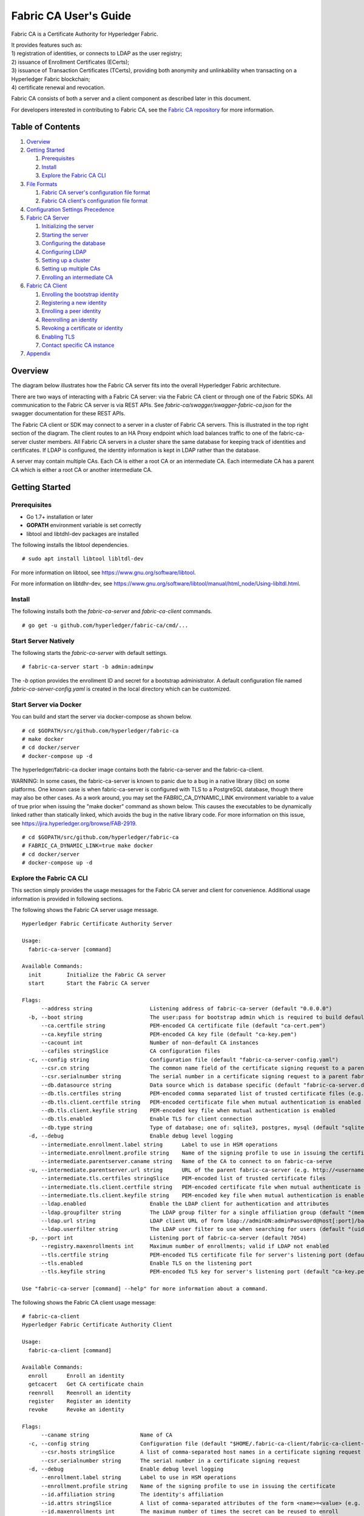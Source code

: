 Fabric CA User's Guide
======================

Fabric CA is a Certificate Authority for Hyperledger Fabric.

| It provides features such as:
| 1) registration of identities, or connects to LDAP as the user
  registry;
| 2) issuance of Enrollment Certificates (ECerts);
| 3) issuance of Transaction Certificates (TCerts), providing both
  anonymity and unlinkability when transacting on a Hyperledger Fabric
  blockchain;
| 4) certificate renewal and revocation.

Fabric CA consists of both a server and a client component as described
later in this document.

For developers interested in contributing to Fabric CA, see the `Fabric
CA repository <https://github.com/hyperledger/fabric-ca>`__ for more
information.


.. _Back to Top:

Table of Contents
-----------------

1. `Overview`_

2. `Getting Started`_

   1. `Prerequisites`_
   2. `Install`_
   3. `Explore the Fabric CA CLI`_

3. `File Formats`_

   1. `Fabric CA server's configuration file format`_
   2. `Fabric CA client's configuration file format`_

4. `Configuration Settings Precedence`_

5. `Fabric CA Server`_

   1. `Initializing the server`_
   2. `Starting the server`_
   3. `Configuring the database`_
   4. `Configuring LDAP`_
   5. `Setting up a cluster`_
   6. `Setting up multiple CAs`_
   7. `Enrolling an intermediate CA`_

6. `Fabric CA Client`_

   1. `Enrolling the bootstrap identity`_
   2. `Registering a new identity`_
   3. `Enrolling a peer identity`_
   4. `Reenrolling an identity`_
   5. `Revoking a certificate or identity`_
   6. `Enabling TLS`_
   7. `Contact specific CA instance`_

7. `Appendix`_

Overview
--------

The diagram below illustrates how the Fabric CA server fits into the
overall Hyperledger Fabric architecture.

.. image:: ./images/fabric-ca.png

There are two ways of interacting with a Fabric CA server:
via the Fabric CA client or through one of the Fabric SDKs.
All communication to the Fabric CA server is via REST APIs.
See `fabric-ca/swagger/swagger-fabric-ca.json` for the swagger documentation
for these REST APIs.

The Fabric CA client or SDK may connect to a server in a cluster of Fabric CA
servers.   This is illustrated in the top right section of the diagram.
The client routes to an HA Proxy endpoint which load balances traffic to one
of the fabric-ca-server cluster members.
All Fabric CA servers in a cluster share the same database for
keeping track of identities and certificates.  If LDAP is configured, the identity
information is kept in LDAP rather than the database.

A server may contain multiple CAs.  Each CA is either a root CA or an
intermediate CA.  Each intermediate CA has a parent CA which is either a
root CA or another intermediate CA.

Getting Started
---------------

Prerequisites
~~~~~~~~~~~~~~~

-  Go 1.7+ installation or later
-  **GOPATH** environment variable is set correctly
- libtool and libtdhl-dev packages are installed

The following installs the libtool dependencies.

::

   # sudo apt install libtool libltdl-dev

For more information on libtool, see https://www.gnu.org/software/libtool.

For more information on libtdhr-dev, see https://www.gnu.org/software/libtool/manual/html_node/Using-libltdl.html.

Install
~~~~~~~

The following installs both the `fabric-ca-server` and `fabric-ca-client` commands.

::

    # go get -u github.com/hyperledger/fabric-ca/cmd/...

Start Server Natively
~~~~~~~~~~~~~~~~~~~~~

The following starts the `fabric-ca-server` with default settings.

::

    # fabric-ca-server start -b admin:adminpw

The `-b` option provides the enrollment ID and secret for a bootstrap
administrator.  A default configuration file named `fabric-ca-server-config.yaml`
is created in the local directory which can be customized.

Start Server via Docker
~~~~~~~~~~~~~~~~~~~~~~~

You can build and start the server via docker-compose as shown below.

::

    # cd $GOPATH/src/github.com/hyperledger/fabric-ca
    # make docker
    # cd docker/server
    # docker-compose up -d

The hyperledger/fabric-ca docker image contains both the fabric-ca-server and
the fabric-ca-client.

WARNING: In some cases, the fabric-ca-server is known to panic due to a bug in
a native library (libc) on some platforms.  One known
case is when fabric-ca-server is configured with TLS to a PostgreSQL database,
though there may also be other cases.
As a work around, you may set the FABRIC_CA_DYNAMIC_LINK environment variable
to a value of true prior when issuing the "make docker" command as shown below.
This causes the executables to be dynamically linked rather than statically
linked, which avoids the bug in the native library code.
For more information on this issue, see
https://jira.hyperledger.org/browse/FAB-2919.

::

    # cd $GOPATH/src/github.com/hyperledger/fabric-ca
    # FABRIC_CA_DYNAMIC_LINK=true make docker
    # cd docker/server
    # docker-compose up -d

Explore the Fabric CA CLI
~~~~~~~~~~~~~~~~~~~~~~~~~~~

This section simply provides the usage messages for the Fabric CA server and client
for convenience.  Additional usage information is provided in following sections.

The following shows the Fabric CA server usage message.

::

    Hyperledger Fabric Certificate Authority Server

    Usage:
      fabric-ca-server [command]

    Available Commands:
      init        Initialize the Fabric CA server
      start       Start the Fabric CA server

    Flags:
          --address string                  Listening address of fabric-ca-server (default "0.0.0.0")
      -b, --boot string                     The user:pass for bootstrap admin which is required to build default config file
          --ca.certfile string              PEM-encoded CA certificate file (default "ca-cert.pem")
          --ca.keyfile string               PEM-encoded CA key file (default "ca-key.pem")
          --cacount int                     Number of non-default CA instances
          --cafiles stringSlice             CA configuration files
      -c, --config string                   Configuration file (default "fabric-ca-server-config.yaml")
          --csr.cn string                   The common name field of the certificate signing request to a parent fabric-ca-server
          --csr.serialnumber string         The serial number in a certificate signing request to a parent fabric-ca-server
          --db.datasource string            Data source which is database specific (default "fabric-ca-server.db")
          --db.tls.certfiles string         PEM-encoded comma separated list of trusted certificate files (e.g. root1.pem, root2.pem)
          --db.tls.client.certfile string   PEM-encoded certificate file when mutual authentication is enabled
          --db.tls.client.keyfile string    PEM-encoded key file when mutual authentication is enabled
          --db.tls.enabled                  Enable TLS for client connection
          --db.type string                  Type of database; one of: sqlite3, postgres, mysql (default "sqlite3")
      -d, --debug                           Enable debug level logging
          --intermediate.enrollment.label string      Label to use in HSM operations
          --intermediate.enrollment.profile string    Name of the signing profile to use in issuing the certificate
          --intermediate.parentserver.caname string   Name of the CA to connect to on fabric-ca-serve
      -u, --intermediate.parentserver.url string      URL of the parent fabric-ca-server (e.g. http://<username>:<password>@<address>:<port)
          --intermediate.tls.certfiles stringSlice    PEM-encoded list of trusted certificate files
          --intermediate.tls.client.certfile string   PEM-encoded certificate file when mutual authenticate is enabled
          --intermediate.tls.client.keyfile string    PEM-encoded key file when mutual authentication is enabled
          --ldap.enabled                    Enable the LDAP client for authentication and attributes
          --ldap.groupfilter string         The LDAP group filter for a single affiliation group (default "(memberUid=%s)")
          --ldap.url string                 LDAP client URL of form ldap://adminDN:adminPassword@host[:port]/base
          --ldap.userfilter string          The LDAP user filter to use when searching for users (default "(uid=%s)")
      -p, --port int                        Listening port of fabric-ca-server (default 7054)
          --registry.maxenrollments int     Maximum number of enrollments; valid if LDAP not enabled
          --tls.certfile string             PEM-encoded TLS certificate file for server's listening port (default "ca-cert.pem")
          --tls.enabled                     Enable TLS on the listening port
          --tls.keyfile string              PEM-encoded TLS key for server's listening port (default "ca-key.pem")

    Use "fabric-ca-server [command] --help" for more information about a command.

The following shows the Fabric CA client usage message:

::

    # fabric-ca-client
    Hyperledger Fabric Certificate Authority Client

    Usage:
      fabric-ca-client [command]

    Available Commands:
      enroll      Enroll an identity
      getcacert   Get CA certificate chain
      reenroll    Reenroll an identity
      register    Register an identity
      revoke      Revoke an identity

    Flags:
          --caname string                Name of CA
      -c, --config string                Configuration file (default "$HOME/.fabric-ca-client/fabric-ca-client-config.yaml")
          --csr.hosts stringSlice        A list of comma-separated host names in a certificate signing request
          --csr.serialnumber string      The serial number in a certificate signing request
      -d, --debug                        Enable debug level logging
          --enrollment.label string      Label to use in HSM operations
          --enrollment.profile string    Name of the signing profile to use in issuing the certificate
          --id.affiliation string        The identity's affiliation
          --id.attrs stringSlice         A list of comma-separated attributes of the form <name>=<value> (e.g. foo=foo1 bar=bar1)
          --id.maxenrollments int        The maximum number of times the secret can be reused to enroll
          --id.name string               Unique name of the identity
          --id.secret string             The enrollment secret for the identity being registered
          --id.type string               Type of identity being registered (e.g. 'peer, app, user')
      -M, --mspdir string                Membership Service Provider directory (default "msp")
      -m, --myhost string                Hostname to include in the certificate signing request during enrollment (default "$HOSTNAME")
          --tls.certfiles stringSlice    PEM-encoded list of trusted certificate files
          --tls.client.certfile string   PEM-encoded certificate file when mutual authenticate is enabled
          --tls.client.keyfile string    PEM-encoded key file when mutual authentication is enabled
      -u, --url string                   URL of the Fabric CA server (default "http://localhost:7054")

    Use "fabric-ca-client [command] --help" for more information about a command.

Note that command line options that are string slices (lists) can be specified either
by specifying the option with comma-separated list elements or by specifying the option
multiple times, each with a string value that make up the list. For example, to specify
``host1`` and ``host2`` for `csr.hosts` option, you can either pass `--csr.hosts
'host1,host2'` when using this format make sure there is no space before or after comma
or `--csr.hosts host1 --csr.hosts host2`

`Back to Top`_

File Formats
------------

Fabric CA server's configuration file format
~~~~~~~~~~~~~~~~~~~~~~~~~~~~~~~~~~~~~~~~~~~~

A configuration file can be provided to the server using the ``-c`` or ``--config``
option. If the ``--config`` option is used and the specified file doesn't exist,
a default configuration file (like the one shown below) will be created in the
specified location. However, if no config option was used, it will be created in
the server's home directory (see `Fabric CA Server <#server>`__ section more info).

::

    # Server's listening port (default: 7054)
    port: 7054

    # Enables debug logging (default: false)
    debug: false

    #############################################################################
    #  TLS section for the server's listening port
    #############################################################################
    tls:
      # Enable TLS (default: false)
      enabled: false
      certfile: ca-cert.pem
      keyfile: ca-key.pem

    #############################################################################
    #  The CA section contains the key and certificate files used when
    #  issuing enrollment certificates (ECerts) and transaction
    #  certificates (TCerts).
    #############################################################################
    ca:
      # Certificate file (default: ca-cert.pem)
      certfile: ca-cert.pem
      # Key file (default: ca-key.pem)
      keyfile: ca-key.pem

    #############################################################################
    #  The registry section controls how the Fabric CA server does two things:
    #  1) authenticates enrollment requests which contain identity name and
    #     password (also known as enrollment ID and secret).
    #  2) once authenticated, retrieves the identity's attribute names and
    #     values which the Fabric CA server optionally puts into TCerts
    #     which it issues for transacting on the Hyperledger Fabric blockchain.
    #     These attributes are useful for making access control decisions in
    #     chaincode.
    #  There are two main configuration options:
    #  1) The Fabric CA server is the registry
    #  2) An LDAP server is the registry, in which case the Fabric CA server
    #     calls the LDAP server to perform these tasks.
    #############################################################################
    registry:
      # Maximum number of times a password/secret can be reused for enrollment
      # (default: 0, which means there is no limit)
      maxEnrollments: 0

      # Contains identity information which is used when LDAP is disabled
      identities:
         - name: <<<ADMIN>>>
           pass: <<<ADMINPW>>>
           type: client
           affiliation: ""
           attrs:
              hf.Registrar.Roles: "client,user,peer,validator,auditor,ca"
              hf.Registrar.DelegateRoles: "client,user,validator,auditor"
              hf.Revoker: true
              hf.IntermediateCA: true

    #############################################################################
    #  Database section
    #  Supported types are: "sqlite3", "postgres", and "mysql".
    #  The datasource value depends on the type.
    #  If the type is "sqlite3", the datasource value is a file name to use
    #  as the database store.  Since "sqlite3" is an embedded database, it
    #  may not be used if you want to run the Fabric CA server in a cluster.
    #  To run the Fabric CA server in a cluster, you must choose "postgres"
    #  or "mysql".
    #############################################################################
    db:
      type: sqlite3
      datasource: fabric-ca-server.db
      tls:
          enabled: false
          certfiles:
            - db-server-cert.pem
          client:
            certfile: db-client-cert.pem
            keyfile: db-client-key.pem

    #############################################################################
    #  LDAP section
    #  If LDAP is enabled, the Fabric CA server calls LDAP to:
    #  1) authenticate enrollment ID and secret (i.e. identity name and password)
    #     for enrollment requests
    #  2) To retrieve identity attributes
    #############################################################################
    ldap:
       # Enables or disables the LDAP client (default: false)
       enabled: false
       # The URL of the LDAP server
       url: ldap://<adminDN>:<adminPassword>@<host>:<port>/<base>
       tls:
          certfiles:
            - ldap-server-cert.pem
          client:
             certfile: ldap-client-cert.pem
             keyfile: ldap-client-key.pem

    #############################################################################
    #  Affiliation section
    #############################################################################
    affiliations:
       org1:
          - department1
          - department2
       org2:
          - department1

    #############################################################################
    #  Signing section
    #############################################################################
    signing:
        profiles:
          ca:
             usage:
               - cert sign
             expiry: 8000h
             caconstraint:
               isca: true
        default:
          usage:
            - cert sign
          expiry: 8000h

    ###########################################################################
    #  Certificate Signing Request section for generating the CA certificate
    ###########################################################################
    csr:
       cn: fabric-ca-server
       names:
          - C: US
            ST: North Carolina
            L:
            O: Hyperledger
            OU: Fabric
       hosts:
         - <<<MYHOST>>>
       ca:
          pathlen:
          pathlenzero:
          expiry:

    #############################################################################
    #  Crypto section configures the crypto primitives used for all
    #############################################################################
    crypto:
      software:
         hash_family: SHA2
         security_level: 256
         ephemeral: false
         key_store_dir: keys

    #############################################################################
    # Multi CA section
    #
    # Each Fabric CA server contains one CA by default.  This section is used
    # to configure multiple CAs in a single server.
    #
    # The fabric-ca-server init and start commands support the following two
    # additional mutually exclusive options:
    #
    # 1) --cacount <number-of-CAs>
    # Automatically generate <number-of-CAs> non-default CAs.  The names of these
    # additional CAs are "ca1", "ca2", ... "caN", where "N" is <number-of-CAs>
    # This is particularly useful in a development environment to quickly set up
    # multiple CAs.
    #
    # 2) --cafiles <CA-config-files>
    # For each CA config file in the list, generate a separate signing CA.  Each CA
    # config file in this list MAY contain all of the same elements as are found in
    # the server config file except port, debug, and tls sections.
    #
    # Examples:
    # fabric-ca-server start -b admin:adminpw --cacount 2
    #
    # fabric-ca-server start -b admin:adminpw --cafiles ca/ca1/fabric-ca-server-config.yaml
    # --cafiles ca/ca2/fabric-ca-server-config.yaml
    #
    #############################################################################

    cacount:

    cafiles:

    #############################################################################
    # Intermediate CA section
    #
    # The relationship between servers and CAs is as follows:
    #   1) A single server process may contain or function as one or more CAs.
    #      This is configured by the "Multi CA section" above.
    #   2) Each CA is either a root CA or an intermediate CA.
    #   3) Each intermediate CA has a parent CA which is either a root CA or another intermediate CA.
    #
    # This section pertains to configuration of #2 and #3.
    # If the "intermediate.parentserver.url" property is set,
    # then this is an intermediate CA with the specified parent
    # CA.
    #
    # parentserver section
    #    url - The URL of the parent server
    #    caname - Name of the CA to enroll within the server
    #
    # enrollment section used to enroll intermediate CA with parent CA
    #    hosts - A comma-separated list of host names which the certificate should
    #    be valid for
    #    profile - Name of the signing profile to use in issuing the certificate
    #    label - Label to use in HSM operations
    #
    # tls section for secure socket connection
    #   certfiles - PEM-encoded list of trusted root certificate files
    #   client:
    #     certfile - PEM-encoded certificate file for when client authentication
    #     is enabled on server
    #     keyfile - PEM-encoded key file for when client authentication
    #     is enabled on server
    #############################################################################
    intermediate:
      parentserver:
        url:
        caname:

      enrollment:
        profile:
        label:

      tls:
        certfiles:
        client:
          certfile:
          keyfile:

Fabric CA client's configuration file format
~~~~~~~~~~~~~~~~~~~~~~~~~~~~~~~~~~~~~~~~~~~~

A configuration file can be provided to the client using the ``-c`` or ``--config``
option. If the config option is used and the specified file doesn't exist,
a default configuration file (like the one shown below) will be created in the
specified location. However, if no config option was used, it will be created in
the client's home directory (see `Fabric CA Client <#client>`__ section more info).

::

    #############################################################################
    # Client Configuration
    #############################################################################

    # URL of the Fabric CA server (default: http://localhost:7054)
    URL: http://localhost:7054

    # Membership Service Provider (MSP) directory
    # When the client is used to enroll a peer or an orderer, this field must be
    # set to the MSP directory of the peer/orderer
    MSPDir:

    #############################################################################
    #    TLS section for secure socket connection
    #############################################################################
    tls:
      # Enable TLS (default: false)
      enabled: false
      certfiles:
      client:
        certfile:
        keyfile:

    #############################################################################
    #  Certificate Signing Request section for generating the CSR for
    #  an enrollment certificate (ECert)
    #############################################################################
    csr:
      cn: <<<ENROLLMENT_ID>>>
      names:
        - C: US
          ST: North Carolina
          L:
          O: Hyperledger
          OU: Fabric
      hosts:
       - <<<MYHOST>>>
      ca:
        pathlen:
        pathlenzero:
        expiry:

    #############################################################################
    #  Registration section used to register a new identity with Fabric CA server
    #############################################################################
    id:
      name:
      type:
      affiliation:
      attributes:
        - name:
          value:

    #############################################################################
    #  Enrollment section used to enroll an identity with Fabric CA server
    #############################################################################
    enrollment:
      profile:
      label:

    # Name of the CA to connect to within the fabric-ca server
    caname:

`Back to Top`_

Configuration Settings Precedence
---------------------------------

The Fabric CA provides 3 ways to configure settings on the Fabric CA server
and client. The precedence order is:

1. CLI flags
2. Environment variables
3. Configuration file

In the remainder of this document, we refer to making changes to
configuration files. However, configuration file changes can be
overridden through environment variables or CLI flags.

For example, if we have the following in the client configuration file:

::

    tls:
      # Enable TLS (default: false)
      enabled: false

      # TLS for the client's listenting port (default: false)
      certfiles:
      client:
        certfile: cert.pem
        keyfile:

The following environment variable may be used to override the ``cert.pem``
setting in the configuration file:

``export FABRIC_CA_CLIENT_TLS_CLIENT_CERTFILE=cert2.pem``

If we wanted to override both the environment variable and configuration
file, we can use a command line flag.

``fabric-ca-client enroll --tls.client.certfile cert3.pem``

The same approach applies to fabric-ca-server, except instead of using
``FABIRC_CA_CLIENT`` as the prefix to environment variables,
``FABRIC_CA_SERVER`` is used.

.. _server:


A word on file paths
--------------------
All the properties in the Fabric CA server and client configuration file,
that specify file names support both relative and absolute paths.
Relative paths are relative to the config directory, where the
configuration file is located. For example, if the config directory is
``~/config`` and the tls section is as shown below, the Fabric CA server
or client will look for the ``root.pem`` file in the ``~/config``
directory, ``cert.pem`` file in the ``~/config/certs`` directory and the
``key.pem`` file in the ``/abs/path`` directory

::

    tls:
      enabled: true
      certfiles:
        - root.pem
      client:
        certfile: certs/cert.pem
        keyfile: /abs/path/key.pem



Fabric CA Server
----------------

This section describes the Fabric CA server.

You may initialize the Fabric CA server before starting it. This provides an opportunity for you to generate a default configuration file but to review and customize its settings before starting it.

| The Fabric CA server's home directory is determined as follows:
| - if the ``FABRIC_CA_SERVER_HOME`` environment variable is set, use
  its value;
| - otherwise, if ``FABRIC_CA_HOME`` environment variable is set, use
  its value;
| - otherwise, if the ``CA_CFG_PATH`` environment variable is set, use
  its value;
| - otherwise, use current working directory.

For the remainder of this server section, we assume that you have set
the ``FABRIC_CA_HOME`` environment variable to
``$HOME/fabric-ca/server``.

The instructions below assume that the server configuration file exists
in the server's home directory.

.. _initialize:

Initializing the server
~~~~~~~~~~~~~~~~~~~~~~~

Initialize the Fabric CA server as follows:

::

    # fabric-ca-server init -b admin:adminpw

The ``-b`` (bootstrap identity) option is required for initialization. At
least one bootstrap identity is required to start the Fabric CA server. The
server configuration file contains a Certificate Signing Request (CSR)
section that can be configured. The following is a sample CSR.

If you are going to connect to the Fabric CA server remotely over TLS,
replace "localhost" in the CSR section below with the hostname where you
will be running your Fabric CA server.

.. _csr-fields:

::

    cn: localhost
    key:
        algo: ecdsa
        size: 256
    names:
      - C: US
        ST: "North Carolina"
        L:
        O: Hyperledger
        OU: Fabric

All of the fields above pertain to the X.509 signing key and certificate which
is generated by the ``fabric-ca-server init``.  This corresponds to the
``ca.certfile`` and ``ca.keyfile`` files in the server's configuration file.
The fields are as follows:

-  **cn** is the Common Name
-  **key** specifies the algorithm and key size as described below
-  **O** is the organization name
-  **OU** is the organizational unit
-  **L** is the location or city
-  **ST** is the state
-  **C** is the country

If custom values for the CSR are required, you may customize the configuration
file, delete the files specified by the ``ca.certfile`` and ``ca-keyfile``
configuration items, and then run the ``fabric-ca-server init -b admin:adminpw``
command again.

The ``fabric-ca-server init`` command generates a self-signed CA certificate
unless the ``-u <parent-fabric-ca-server-URL>`` option is specified.
If the ``-u`` is specified, the server's CA certificate is signed by the
parent Fabric CA server.
In order to authenticate to the parent Fabric CA server, the URL must
be of the form ``<scheme>://<enrollmentID>:<secret>@<host>:<port>``, where
<enrollmentID> and <secret> correspond to an identity with an 'hf.IntermediateCA'
attribute whose value equals 'true'.
The ``fabric-ca-server init`` command also generates a default configuration
file named **fabric-ca-server-config.yaml** in the server's home directory.

Algorithms and key sizes

The CSR can be customized to generate X.509 certificates and keys that
support both RSA and Elliptic Curve (ECDSA). The following setting is an
example of the implementation of Elliptic Curve Digital Signature
Algorithm (ECDSA) with curve ``prime256v1`` and signature algorithm
``ecdsa-with-SHA256``:

::

    key:
       algo: ecdsa
       size: 256

The choice of algorithm and key size are based on security needs.

Elliptic Curve (ECDSA) offers the following key size options:

+--------+--------------+-----------------------+
| size   | ASN1 OID     | Signature Algorithm   |
+========+==============+=======================+
| 256    | prime256v1   | ecdsa-with-SHA256     |
+--------+--------------+-----------------------+
| 384    | secp384r1    | ecdsa-with-SHA384     |
+--------+--------------+-----------------------+
| 521    | secp521r1    | ecdsa-with-SHA512     |
+--------+--------------+-----------------------+

RSA offers the following key size options:

+--------+------------------+---------------------------+
| size   | Modulus (bits)   | Signature Algorithm       |
+========+==================+===========================+
| 2048   | 2048             | sha256WithRSAEncryption   |
+--------+------------------+---------------------------+
| 4096   | 4096             | sha512WithRSAEncryption   |
+--------+------------------+---------------------------+

Starting the server
~~~~~~~~~~~~~~~~~~~

Start the Fabric CA server as follows:

::

    # fabric-ca-server start -b <admin>:<adminpw>

If the server has not been previously initialized, it will initialize
itself as it starts for the first time.  During this initialization, the
server will generate the ca-cert.pem and ca-key.pem files if they don't
yet exist and will also create a default configuration file if it does
not exist.  See the `Initialize the Fabric CA server <#initialize>`__ section.

Unless the Fabric CA server is configured to use LDAP, it must be
configured with at least one pre-registered bootstrap identity to enable you
to register and enroll other identities. The ``-b`` option specifies the
name and password for a bootstrap identity.

A different configuration file may be specified with the ``-c`` option
as shown below.

::

    # fabric-ca-server start -c <path-to-config-file> -b <admin>:<adminpw>

To cause the Fabric CA server to listen on ``https`` rather than
``http``, set ``tls.enabled`` to ``true``.

To limit the number of times that the same secret (or password) can be
used for enrollment, set the ``registry.maxEnrollments`` in the configuration
file to the appropriate value. If you set the value to 1, the Fabric CA
server allows passwords to only be used once for a particular enrollment
ID. If you set the value to 0, the Fabric CA server places no limit on
the number of times that a secret can be reused for enrollment. The
default value is 0.

The Fabric CA server should now be listening on port 7054.

You may skip to the `Fabric CA Client <#fabric-ca-client>`__ section if
you do not want to configure the Fabric CA server to run in a cluster or
to use LDAP.

Configuring the database
~~~~~~~~~~~~~~~~~~~~~~~~

This section describes how to configure the Fabric CA server to connect
to PostgreSQL or MySQL databases. The default database is SQLite and the
default database file is ``fabric-ca-server.db`` in the Fabric CA
server's home directory.

If you don't care about running the Fabric CA server in a cluster, you
may skip this section; otherwise, you must configure either PostgreSQL or
MySQL as described below.

PostgreSQL
^^^^^^^^^^

The following sample may be added to the server's configuration file in
order to connect to a PostgreSQL database. Be sure to customize the
various values appropriately.

::

    db:
      type: postgres
      datasource: host=localhost port=5432 user=Username password=Password dbname=fabric-ca-server sslmode=verify-full

Specifying *sslmode* configures the type of SSL authentication. Valid
values for sslmode are:

|

+----------------+----------------+
| Mode           | Description    |
+================+================+
| disable        | No SSL         |
+----------------+----------------+
| require        | Always SSL     |
|                | (skip          |
|                | verification)  |
+----------------+----------------+
| verify-ca      | Always SSL     |
|                | (verify that   |
|                | the            |
|                | certificate    |
|                | presented by   |
|                | the server was |
|                | signed by a    |
|                | trusted CA)    |
+----------------+----------------+
| verify-full    | Same as        |
|                | verify-ca AND  |
|                | verify that    |
|                | the            |
|                | certificate    |
|                | presented by   |
|                | the server was |
|                | signed by a    |
|                | trusted CA and |
|                | the server     |
|                | hostname       |
|                | matches the    |
|                | one in the     |
|                | certificate    |
+----------------+----------------+

|

If you would like to use TLS, then the ``db.tls`` section in the Fabric CA server
configuration file must be specified. If SSL client authentication is enabled
on the PostgreSQL server, then the client certificate and key file must also be
specified in the ``db.tls.client`` section. The following is an example
of the ``db.tls`` section:

::

    db:
      ...
      tls:
          enabled: true
          certfiles:
            - db-server-cert.pem
          client:
                certfile: db-client-cert.pem
                keyfile: db-client-key.pem

| **certfiles** - A list of PEM-encoded trusted root certificate files.
| **certfile** and **keyfile** - PEM-encoded certificate and key files that are used by the Fabric CA server to communicate securely with the PostgreSQL server

MySQL
^^^^^^^

The following sample may be added to the Fabric CA server configuration file in
order to connect to a MySQL database. Be sure to customize the various
values appropriately.

::

    db:
      type: mysql
      datasource: root:rootpw@tcp(localhost:3306)/fabric-ca?parseTime=true&tls=custom

If connecting over TLS to the MySQL server, the ``db.tls.client``
section is also required as described in the **PostgreSQL** section above.

Configuring LDAP
~~~~~~~~~~~~~~~~

The Fabric CA server can be configured to read from an LDAP server.

In particular, the Fabric CA server may connect to an LDAP server to do
the following:

-  authenticate an identity prior to enrollment
-  retrieve an identity's attribute values which are used for authorization.

Modify the LDAP section of the Fabric CA server's configuration file to configure the
server to connect to an LDAP server.

::

    ldap:
       # Enables or disables the LDAP client (default: false)
       enabled: false
       # The URL of the LDAP server
       url: <scheme>://<adminDN>:<adminPassword>@<host>:<port>/<base>
       userfilter: filter

| where:
| \* ``scheme`` is one of *ldap* or *ldaps*;
| \* ``adminDN`` is the distinquished name of the admin user;
| \* ``pass`` is the password of the admin user;
| \* ``host`` is the hostname or IP address of the LDAP server;
| \* ``port`` is the optional port number, where default 389 for *ldap*
  and 636 for *ldaps*;
| \* ``base`` is the optional root of the LDAP tree to use for searches;
| \* ``filter`` is a filter to use when searching to convert a login
  user name to a distinquished name. For example, a value of
  ``(uid=%s)`` searches for LDAP entries with the value of a ``uid``
  attribute whose value is the login user name. Similarly,
  ``(email=%s)`` may be used to login with an email address.

The following is a sample configuration section for the default settings
for the OpenLDAP server whose docker image is at
``https://github.com/osixia/docker-openldap``.

::

    ldap:
       enabled: true
       url: ldap://cn=admin,dc=example,dc=org:admin@localhost:10389/dc=example,dc=org
       userfilter: (uid=%s)

See ``FABRIC_CA/scripts/run-ldap-tests`` for a script which starts an
OpenLDAP docker image, configures it, runs the LDAP tests in
``FABRIC_CA/cli/server/ldap/ldap_test.go``, and stops the OpenLDAP
server.

When LDAP is configured, enrollment works as follows:


-  The Fabric CA client or client SDK sends an enrollment request with a
   basic authorization header.
-  The Fabric CA server receives the enrollment request, decodes the
   identity name and password in the authorization header, looks up the DN (Distinquished
   Name) associated with the identity name using the "userfilter" from the
   configuration file, and then attempts an LDAP bind with the identity's
   password. If the LDAP bind is successful, the enrollment processing is
   authorized and can proceed.

When LDAP is configured, attribute retrieval works as follows:


-  A client SDK sends a request for a batch of tcerts **with one or more
   attributes** to the Fabric CA server.
-  The Fabric CA server receives the tcert request and does as follows:

   -  extracts the enrollment ID from the token in the authorization
      header (after validating the token);
   -  does an LDAP search/query to the LDAP server, requesting all of
      the attribute names received in the tcert request;
   -  the attribute values are placed in the tcert as normal.

Setting up a cluster
~~~~~~~~~~~~~~~~~~~~

You may use any IP sprayer to load balance to a cluster of Fabric CA
servers. This section provides an example of how to set up Haproxy to
route to a Fabric CA server cluster. Be sure to change hostname and port
to reflect the settings of your Fabric CA servers.

haproxy.conf

::

    global
          maxconn 4096
          daemon

    defaults
          mode http
          maxconn 2000
          timeout connect 5000
          timeout client 50000
          timeout server 50000

    listen http-in
          bind *:7054
          balance roundrobin
          server server1 hostname1:port
          server server2 hostname2:port
          server server3 hostname3:port


Note: If using TLS, need to use ``mode tcp``.

Setting up multiple CAs
~~~~~~~~~~~~~~~~~~~~~~~

The fabric-ca server by default consists of a single default CA. However, additional CAs
can be added to a single server by using `cafiles` or `cacount` configuration options.
Each additional CA will have its own home directory.

cacount:
^^^^^^^^

The `cacount` provides a quick way to start X number of default additional
CAs. The home directory will be relative to the server directory. With this option,
the directory structure will be as follows:

::

    --<Server Home>
      |--ca
        |--ca1
        |--ca2

Each additional CA will get a default configuration file generated in it's home
directory, within the configuration file it will contain a unique CA name.

For example, the following command will start 2 default CA instances:

::

    fabric-ca-server start -b admin:adminpw --cacount 2

cafiles:
^^^^^^^^

If absolute paths are not provided when using the cafiles configuration option,
the CA home directory will be relative to the server directory.

To use this option, CA configuration files must have already been generated and
configured for each CA that is to be started. Each configuration file must have
a unique CA name and Common Name (CN), otherwise the server will fail to start as these
names must be unique. The CA configuration files will override any default
CA configuration, and any missing options in the CA configuration files will be
replaced by the values from the default CA.

The precedence order will be as follows:

1. CA Configuration file
1. Default CA CLI flags
2. Default CA Environment variables
3. Default CA Configuration file

A CA configuration file must contain at least the following:

::

    ca:
    # Name of this CA
    name: <CANAME>

    csr:
      cn: <COMMONNAME>

You may configure your directory structure as follows:

::

    --<Server Home>
      |--ca
        |--ca1
          |-- fabric-ca-config.yaml
        |--ca2
          |-- fabric-ca-config.yaml

For example, the following command will start two customized CA instances:

::

    fabric-ca-server start -b admin:adminpw --cafiles ca/ca1/fabric-ca-config.yaml
    --cafiles ca/ca2/fabric-ca-config.yaml

Enrolling an intermediate CA
~~~~~~~~~~~~~~~~~~~~~~~~~~~~~

In order to create a CA signing certificate for an intermediate CA, the intermediate
CA must enroll with a parent CA in the same way that a fabric-ca-client enrolls with a CA.
This is done by using the -u option to specify the URL of the parent CA and the enrollment ID
and secret as shown below.  The identity associated with this enrollment ID must have an
attribute with a name of "hf.IntermediateCA" and a value of "true".  The CN (or Common Name)
of the issued certificate will be set to the enrollment ID. An error will occur if an intermediate
CA tries to explicitly specify a CN value.

::

    fabric-ca-server start -b admin:adminpw -u http://<enrollmentID>:<secret>@<parentserver>:<parentport>

For other intermediate CA flags see `Fabric CA server's configuration file format`_ section.

`Back to Top`_

.. _client:

Fabric CA Client
----------------

This section describes how to use the fabric-ca-client command.

| The Fabric CA client's home directory is determined as follows:
| - if the ``FABRIC_CA_CLIENT_HOME`` environment variable is set, use
  its value;
| - otherwise, if the ``FABRIC_CA_HOME`` environment variable is set,
  use its value;
| - otherwise, if the ``CA_CFG_PATH`` environment variable is set, use
  its value;
| - otherwise, use ``$HOME/.fabric-ca-client``.


The instructions below assume that the client configuration file exists
in the client's home directory.

Enrolling the bootstrap identity
~~~~~~~~~~~~~~~~~~~~~~~~~~~~~~~~

First, if needed, customize the CSR (Certificate Signing Request) section
in the client configuration file. Note that ``csr.cn`` field must be set
to the ID of the bootstrap identity. Default CSR values are shown below:

::

    csr:
      cn: <<enrollment ID>>
      key:
        algo: ecdsa
        size: 256
      names:
        - C: US
          ST: North Carolina
          L:
          O: Hyperledger Fabric
          OU: Fabric CA
      hosts:
       - <<hostname of the fabric-ca-client>>
      ca:
        pathlen:
        pathlenzero:
        expiry:

See `CSR fields <#csr-fields>`__ for description of the fields.

Then run ``fabric-ca-client enroll`` command to enroll the identity. For example,
following command enrolls an identity whose ID is **admin** and password is **adminpw**
by calling Fabric CA server that is running locally at 7054 port.

::

    # export FABRIC_CA_CLIENT_HOME=$HOME/fabric-ca/clients/admin
    # fabric-ca-client enroll -u http://admin:adminpw@localhost:7054

The enroll command stores an enrollment certificate (ECert), corresponding private key and CA
certificate chain PEM files in the subdirectories of the Fabric CA client's ``msp`` directory.
You will see messages indicating where the PEM files are stored.

Registering a new identity
~~~~~~~~~~~~~~~~~~~~~~~~~~~~~~~

The identity performing the register request must be currently enrolled, and
must also have the proper authority to register the type of the identity that is being
registered.

In particular, two authorization checks are made by the Fabric CA server
during registration as follows:

 1. The invoker's identity must have the "hf.Registrar.Roles" attribute with a
    comma-separated list of values where one of the value equals the type of
    identity being registered; for example, if the invoker's identity has the
    "hf.Registrar.Roles" attribute with a value of "peer,app,user", the invoker can register identities of type peer, app, and user, but not orderer.

 2. The affiliation of the invoker's identity must be equal to or a prefix of
    the affiliation of the identity being registered.  For example, an invoker
    with an affiliation of "a.b" may register an identity with an affiliation
    of "a.b.c" but may not register an identity with an affiliation of "a.c".

The following command uses the **admin** identity's credentials to register a new
identity with an enrollment id of "admin2", a type of "user", an affiliation of
"org1.department1", an attribute named "hf.Revoker" with a value of "true", and
an attribute named "foo" with a value of "bar".

::

    # export FABRIC_CA_CLIENT_HOME=$HOME/fabric-ca/clients/admin
    # fabric-ca-client register --id.name admin2 --id.type user --id.affiliation org1.department1 --id.attrs 'hf.Revoker=true,foo=bar'

The password, also known as the enrollment secret, is printed.
This password is required to enroll the identity.
This allows an administrator to register an identity and give the
enrollment ID and the secret to someone else to enroll the identity.

Multiple attributes can be specified as part of the --id.attrs flag, each 
attribute must be comma separated. For an attribute value that contains a comma,
the attribute must be encapsulated in double quotes. See example below.

::

    # fabric-ca-client register -d --id.name admin2 --id.type user --id.affiliation org1.department1 --id.attrs '"hf.Registrar.Roles=peer,user",hf.Revoker=true'

or

:: 

    # fabric-ca-client register -d --id.name admin2 --id.type user --id.affiliation org1.department1 --id.attrs '"hf.Registrar.Roles=peer,user"' --id.attrs hf.Revoker=true 

You may set default values for any of the fields used in the register command
by editing the client's configuration file.  For example, suppose the configuration
file contains the following:

::

    id:
      name:
      type: user
      affiliation: org1.department1
      attributes:
        - name: hf.Revoker
          value: true
        - name: anotherAttrName
          value: anotherAttrValue

The following command would then register a new identity with an enrollment id of
"admin3" which it takes from the command line, and the remainder is taken from the
configuration file including the identity type: "user", affiliation: "org1.department1",
and two attributes: "hf.Revoker" and "anotherAttrName".

::

    # export FABRIC_CA_CLIENT_HOME=$HOME/fabric-ca/clients/admin
    # fabric-ca-client register --id.name admin3

To register an identity with multiple attributes requires specifying all attribute names and values
in the configuration file as shown above.

Next, let's register a peer identity which will be used to enroll the peer in the following section.
The following command registers the **peer1** identity.  Note that we choose to specify our own
password (or secret) rather than letting the server generate one for us.

::

    # export FABRIC_CA_CLIENT_HOME=$HOME/fabric-ca/clients/admin
    # fabric-ca-client register --id.name peer1 --id.type peer --id.affiliation org1.department1 --id.secret peer1pw

Enrolling a Peer Identity
~~~~~~~~~~~~~~~~~~~~~~~~~

Now that you have successfully registered a peer identity, you may now
enroll the peer given the enrollment ID and secret (i.e. the *password*
from the previous section).  This is similar to enrolling the bootstrap identity
except that we also demonstrate how to use the "-M" option to populate the
Hyperledger Fabric MSP (Membership Service Provider) directory structure.

The following command enrolls peer1.
Be sure to replace the value of the "-M" option with the path to your
peer's MSP directory which is the
'mspConfigPath' setting in the peer's core.yaml file.
You may also set the FABRIC_CA_CLIENT_HOME to the home directory of your peer.

::

    # export FABRIC_CA_CLIENT_HOME=$HOME/fabric-ca/clients/peer1
    # fabric-ca-client enroll -u http://peer1:peer1pw@localhost:7054 -M $FABRIC_CA_CLIENT_HOME/msp

Enrolling an orderer is the same, except the path to the MSP directory is
the 'LocalMSPDir' setting in your orderer's orderer.yaml file.

Getting a CA certificate chain from another Fabric CA server
~~~~~~~~~~~~~~~~~~~~~~~~~~~~~~~~~~~~~~~~~~~~~~~~~~~~~~~~~~~~

In general, the cacerts directory of the MSP directory must contain the certificate authority chains
of other certificate authorities, representing all of the roots of trust for the peer.

The ``fabric-ca-client getcacerts`` command is used to retrieve these certificate chains from other
Fabric CA server instances.

For example, the following will start a second Fabric CA server on localhost
listening on port 7055 with a name of "CA2".  This represents a completely separate
root of trust and would be managed by a different member on the blockchain.

::

    # export FABRIC_CA_SERVER_HOME=$HOME/ca2
    # fabric-ca-server start -b admin:ca2pw -p 7055 -n CA2

The following command will install CA2's certificate chain into peer1's MSP directory.

::

    # export FABRIC_CA_CLIENT_HOME=$HOME/fabric-ca/clients/peer1
    # fabric-ca-client getcacert -u http://localhost:7055 -M $FABRIC_CA_CLIENT_HOME/msp

Reenrolling an Identity
~~~~~~~~~~~~~~~~~~~~~~~

Suppose your enrollment certificate is about to expire or has been compromised.
You can issue the reenroll command to renew your enrollment certificate as follows.

::

    # export FABRIC_CA_CLIENT_HOME=$HOME/fabric-ca/clients/peer1
    # fabric-ca-client reenroll

Revoking a certificate or identity
~~~~~~~~~~~~~~~~~~~~~~~~~~~~~~~~~~
An identity or a certificate can be revoked. Revoking an identity will revoke all
the certificates owned by the identity and will also prevent the identity from getting
any new certificates. Revoking a certificate will invalidate a single certificate.

In order to revoke a certificate or an identity, the calling identity must have
the ``hf.Revoker`` attribute. The revoking identity can only revoke a certificate
or an identity that has an affiliation that is equal to or prefixed by the revoking
identity's affiliation.

For example, a revoker with affiliation **orgs.org1** can revoke an identity
affiliated with **orgs.org1** or **orgs.org1.department1** but can't revoke an
identity affiliated with **orgs.org2**.

The following command disables an identity and revokes all of the certificates
associated with the identity. All future requests received by the Fabric CA server
from this identity will be rejected.

::

    fabric-ca-client revoke -e <enrollment_id> -r <reason>

The following are the supported reasons that can be specified using ``-r`` flag:

1. unspecified
2. keycompromise
3. cacompromise
4. affiliationchange
5. superseded
6. cessationofoperation
7. certificatehold
8. removefromcrl
9. privilegewithdrawn
10. aacompromise

For example, the bootstrap admin who is associated with root of the affiliation tree
can revoke **peer1**'s identity as follows:

::

    # export FABRIC_CA_CLIENT_HOME=$HOME/fabric-ca/clients/admin
    # fabric-ca-client revoke -e peer1

An enrollment certificate that belongs to an identity can be revoked by
specifying its AKI (Authority Key Identifier) and serial number as follows:

::

    fabric-ca-client revoke -a xxx -s yyy -r <reason>

For example, you can get the AKI and the serial number of a certificate using the openssl command
and pass them to the ``revoke`` command to revoke the said certificate as follows:

::

   serial=$(openssl x509 -in userecert.pem -serial -noout | cut -d "=" -f 2)
   aki=$(openssl x509 -in userecert.pem -text | awk '/keyid/ {gsub(/ *keyid:|:/,"",$1);print tolower($0)}')
   fabric-ca-client revoke -s $serial -a $aki -r affiliationchange

Enabling TLS
~~~~~~~~~~~~

This section describes in more detail how to configure TLS for a Fabric CA client.

The following sections may be configured in the ``fabric-ca-client-config.yaml``.

::

    tls:
      # Enable TLS (default: false)
      enabled: true
      certfiles:
        - root.pem
      client:
        certfile: tls_client-cert.pem
        keyfile: tls_client-key.pem

The **certfiles** option is the set of root certificates trusted by the
client. This will typically just be the root Fabric CA server's
certificate found in the server's home directory in the **ca-cert.pem**
file.

The **client** option is required only if mutual TLS is configured on
the server.

Contact specific CA instance
~~~~~~~~~~~~~~~~~~~~~~~~~~~~

When a server is running multiple CA instances, requests can be directed to a
specific CA. By default, if no CA name is specified in the client request the
request will be directed to the default CA on the fabric-ca server. A CA name
can be specified on the command line of a client command as follows:

::

    fabric-ca-client enroll -u http://admin:adminpw@localhost:7054 --caname <caname>

`Back to Top`_

Appendix
--------

PostgreSQL SSL Configuration
~~~~~~~~~~~~~~~~~~~~~~~~~~~~

**Basic instructions for configuring SSL on the PostgreSQL server:**

1. In postgresql.conf, uncomment SSL and set to "on" (SSL=on)

2. Place certificate and key files in the PostgreSQL data directory.

Instructions for generating self-signed certificates for:
https://www.postgresql.org/docs/9.5/static/ssl-tcp.html

Note: Self-signed certificates are for testing purposes and should not
be used in a production environment

**PostgreSQL Server - Require Client Certificates**

1. Place certificates of the certificate authorities (CAs) you trust in the file root.crt in the PostgreSQL data directory

2. In postgresql.conf, set "ssl\_ca\_file" to point to the root cert of the client (CA cert)

3. Set the clientcert parameter to 1 on the appropriate hostssl line(s) in pg\_hba.conf.

For more details on configuring SSL on the PostgreSQL server, please refer
to the following PostgreSQL documentation:
https://www.postgresql.org/docs/9.4/static/libpq-ssl.html

MySQL SSL Configuration
~~~~~~~~~~~~~~~~~~~~~~~

On MySQL 5.7.X, certain modes affect whether the server permits '0000-00-00' as a valid date.
It might be necessary to relax the modes that MySQL server uses. We want to allow
the server to be able to accept zero date values.

Please refer to the following MySQL documentation on different modes available
and select the appropriate settings for the specific version of MySQL that is
being used.

https://dev.mysql.com/doc/refman/5.7/en/sql-mode.html

**Basic instructions for configuring SSL on MySQL server:**

1. Open or create my.cnf file for the server. Add or uncomment the
   lines below in the [mysqld] section. These should point to the key and
   certificates for the server, and the root CA cert.

   Instructions on creating server and client-side certficates:
   http://dev.mysql.com/doc/refman/5.7/en/creating-ssl-files-using-openssl.html

   [mysqld] ssl-ca=ca-cert.pem ssl-cert=server-cert.pem ssl-key=server-key.pem

   Can run the following query to confirm SSL has been enabled.

   mysql> SHOW GLOBAL VARIABLES LIKE 'have\_%ssl';

   Should see:

   +----------------+----------------+
   | Variable_name  | Value          |
   +================+================+
   | have_openssl   | YES            |
   +----------------+----------------+
   | have_ssl       | YES            |
   +----------------+----------------+

2. After the server-side SSL configuration is finished, the next step is
   to create a user who has a privilege to access the MySQL server over
   SSL. For that, log in to the MySQL server, and type:

   mysql> GRANT ALL PRIVILEGES ON *.* TO 'ssluser'@'%' IDENTIFIED BY
   'password' REQUIRE SSL; mysql> FLUSH PRIVILEGES;

   If you want to give a specific IP address from which the user will
   access the server change the '%' to the specific IP address.

**MySQL Server - Require Client Certificates**

Options for secure connections are similar to those used on the server side.

-  ssl-ca identifies the Certificate Authority (CA) certificate. This
   option, if used, must specify the same certificate used by the server.
-  ssl-cert identifies MySQL server's certificate.
-  ssl-key identifies MySQL server's private key.

Suppose that you want to connect using an account that has no special
encryption requirements or was created using a GRANT statement that
includes the REQUIRE SSL option. As a recommended set of
secure-connection options, start the MySQL server with at least
--ssl-cert and --ssl-key options. Then set the ``db.tls.certfiles`` property
in the server configuration file and start the Fabric CA server.

To require that a client certificate also be specified, create the
account using the REQUIRE X509 option. Then the client must also specify
proper client key and certificate files; otherwise, the MySQL server
will reject the connection. To specify client key and certificate files
for the Fabric CA server, set the ``db.tls.client.certfile``,
and ``db.tls.client.keyfile`` configuration properties.

`Back to Top`_
